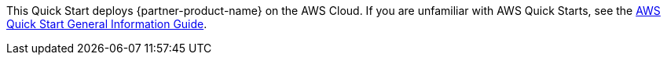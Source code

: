 This Quick Start deploys {partner-product-name} on the AWS Cloud. If you are unfamiliar with AWS Quick Starts, see the https://fwd.aws/rA69w?[AWS Quick Start General Information Guide^].

// This deployment guide covers the steps necessary to deploy this Quick Start. For more advanced information about the product, troubleshooting, or additional functionality, see the https://{quickstart-github-org}.github.io/{quickstart-project-name}/operational/index.html[Operational Guide^].

// For information about using this Quick Start for migrations, see the https://{quickstart-github-org}.github.io/{quickstart-project-name}/migration/index.html[Migration Guide^].